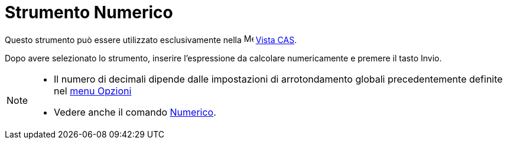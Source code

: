 = Strumento Numerico

Questo strumento può essere utilizzato esclusivamente nella image:16px-Menu_view_cas.svg.png[Menu view
cas.svg,width=16,height=16] xref:/Vista_CAS.adoc[Vista CAS].

Dopo avere selezionato lo strumento, inserire l'espressione da calcolare numericamente e premere il tasto
[.kcode]#Invio#.

[NOTE]
====

* Il numero di decimali dipende dalle impostazioni di arrotondamento globali precedentemente definite nel
xref:/Menu_Opzioni.adoc[menu Opzioni]
* Vedere anche il comando xref:/commands/Numerico.adoc[Numerico].

====
